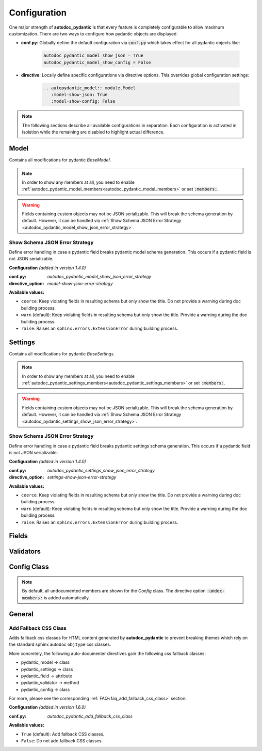 =============
Configuration
=============

.. _configuration:

One major strength of **autodoc_pydantic** is that every feature is completely
configurable to allow maximum customization. There are two ways to configure
how pydantic objects are displayed:

- **conf.py**: Globally define the default configuration via :code:`conf.py`
  which takes effect for all pydantic objects like:

   .. code-block:: python

      autodoc_pydantic_model_show_json = True
      autodoc_pydantic_model_show_config = False

- **directive**: Locally define specific configurations via directive options.
  This overrides global configuration settings:

   .. code-block::

      .. autopydantic_model:: module.Model
         :model-show-json: True
         :model-show-config: False


.. note::

   The following sections describe all available configurations in separation.
   Each configuration is activated in isolation while the remaining are disabled
   to highlight actual difference.

-----
Model
-----

Contains all modifications for pydantic `BaseModel`.


.. tabdocconfig:: autopydantic_model
   :title: Show Config Summary
   :path: target.configuration.ModelShowConfigSummary
   :confpy: autodoc_pydantic_model_show_config_summary
   :directive_option: model-show-config-summary
   :values: True, False

   Show model config summary within the class doc string. It may be meaningful
   when the class configuration carries some relevant information and you don't
   want to show the entire config class as an explicit member
   (see :ref:`model-show-config-member <autodoc_pydantic_model_show_config_member>`).


.. tabdocconfig:: autopydantic_model
   :title: Show Config Member
   :path: target.configuration.ModelShowConfigMember
   :confpy: autodoc_pydantic_model_show_config_member
   :directive_option: model-show-config-member
   :enable: members
   :values: True, False*

   Show pydantic config class. It can be hidden if it is irrelevant or if
   replaced with :ref:`model-show-config-summary <autodoc_pydantic_model_show_config_summary>`.


.. tabdocconfig:: autopydantic_model
   :title: Show Validator Summary
   :path: target.configuration.ModelShowValidatorsSummary
   :confpy: autodoc_pydantic_model_show_validator_summary
   :directive_option: model-show-validator-summary
   :values: True, False

   Show all validators along with corresponding fields within the class doc
   string. Hyperlinks are automatically created for validators and fields. This
   is especially useful when dealing with large models having a lot of
   validators. Please note, the sort order of summary items can be configured via
   :ref:`model-summary-list-order <autodoc_pydantic_model_summary_list_order>`.


.. tabdocconfig:: autopydantic_model
   :title: Show Validator Members
   :path: target.configuration.ModelShowValidatorMembers
   :confpy: autodoc_pydantic_model_show_validator_members
   :directive_option: model-show-validator-members
   :enable: members
   :values: True, False

   Show pydantic validator methods. They can be hidden if they are irrelevant.


.. tabdocconfig:: autopydantic_model
   :title: Show Field Summary
   :path: target.configuration.ModelShowFieldSummary
   :confpy: autodoc_pydantic_model_show_field_summary
   :directive_option: model-show-field-summary
   :values: True, False
   :version: 1.2.0

   Show all fields within the class doc string. Hyperlinks are automatically
   created. This is especially useful when dealing with large models having a
   lot of fields. Please note, the sort order of summary items can be configured via
   :ref:`model-summary-list-order <autodoc_pydantic_model_summary_list_order>`.


.. tabdocconfig:: autopydantic_model
   :title: Summary List Order
   :path: target.configuration.ModelSummaryListOrder
   :confpy: autodoc_pydantic_model_summary_list_order
   :directive_option: model-summary-list-order
   :enable: model-show-validator-summary, model-show-field-summary
   :values: alphabetical, bysource
   :version: 1.5.0

   Define the sort order within validator and field summaries (which can be
   activated via :ref:`model-show-validator-summary <autodoc_pydantic_model_show_validator_summary>`
   and :ref:`model-show-field-summary <autodoc_pydantic_model_show_field_summary>`,
   respectively).


.. tabdocconfig:: autopydantic_model
   :title: Show Undoc Members
   :path: target.configuration.ModelUndocMembers
   :confpy: autodoc_pydantic_model_undoc_members
   :directive_option: undoc-members
   :enable: members
   :values: True, False

   Show undocumented members. By default, undocumented members are hidden for
   standard :code:`auto` directives. For pydantic models, this is overwritten
   if enabled.

.. note::

   In order to show any members at all, you need to enable
   :ref:`autodoc_pydantic_model_members<autodoc_pydantic_model_members>`
   or set :code:`:members:`.


.. tabdocconfig:: autopydantic_model
   :title: Show Members
   :path: target.configuration.ModelMembers
   :confpy: autodoc_pydantic_model_members
   :directive_option: members
   :values: True, False

   Show members. By default, members are hidden for standard :code:`auto`
   directives. For pydantic models, this is overwritten if enabled.

.. tabdocconfig:: autopydantic_model
   :title: Member Order
   :path: target.configuration.ModelMemberOrder
   :confpy: autodoc_pydantic_model_member_order
   :directive_option: member-order
   :enable: members, model-show-config-member, model-show-validator-members
   :values: groupwise, bysource, alphabetical

   Order members groupwise by default in the following order: fields,
   validators and config.


.. tabdocconfig:: autopydantic_model
   :title: Hide ParamList
   :path: target.configuration.ModelHideParamList
   :confpy: autodoc_pydantic_model_hide_paramlist
   :directive_option: model-hide-paramlist
   :values: True, False

   Hide parameter list within class signature which usually becomes rather
   overloaded once a lot fields are present. Additionally, it is redundant
   since fields are documented anyway.


.. tabdocconfig:: autopydantic_model
   :title: Signature Prefix
   :path: target.configuration.ModelSignaturePrefix
   :confpy: autodoc_pydantic_model_signature_prefix
   :directive_option: model-signature-prefix
   :values: pydantic model, class, foobar

   Define the signature prefix for pydantic models.


.. tabdocconfig:: autopydantic_model
   :title: Show Schema JSON
   :path: target.configuration.ModelShowJson
   :confpy: autodoc_pydantic_model_show_json
   :directive_option: model-show-json
   :values: True, False

   Show the schema json representation of a pydantic model within in the class
   doc string as a collapsable code block.

.. warning::

   Fields containing custom objects may not be JSON serializable. This will break
   the schema generation by default. However, it can be handled via :ref:`Show Schema JSON Error Strategy <autodoc_pydantic_model_show_json_error_strategy>`.


.. _autodoc_pydantic_model_show_json_error_strategy:

Show Schema JSON Error Strategy
~~~~~~~~~~~~~~~~~~~~~~~~~~~~~~~

Define error handling in case a pydantic field breaks pydantic model schema
generation. This occurs if a pydantic field is not JSON serializable.

**Configuration** *(added in version 1.4.0)*

:conf.py: *autodoc_pydantic_model_show_json_error_strategy*

:directive_option: *model-show-json-error-strategy*

**Available values:**

- ``coerce``: Keep violating fields in resulting schema but only show the title. Do not
  provide a warning during doc building process.
- ``warn`` (default): Keep violating fields in resulting schema but only show the title. Provide
  a warning during the doc building process.
- ``raise``: Raises an ``sphinx.errors.ExtensionError`` during building process.


--------
Settings
--------

Contains all modifications for pydantic `BaseSettings`.

.. tabdocconfig:: autopydantic_settings
   :title: Show Config Summary
   :path: target.configuration.SettingsShowConfigSummary
   :confpy: autodoc_pydantic_settings_show_config_summary
   :directive_option: settings-show-config-summary
   :values: True, False

   Show model config summary within the class doc string. It may be meaningful
   when the class configuration carries some relevant information and you don't
   want to show the entire config class as an explicit member
   (see :ref:`settings-show-config-member <autodoc_pydantic_settings_show_config_member>`).


.. tabdocconfig:: autopydantic_settings
   :title: Show Config Member
   :path: target.configuration.SettingsShowConfigMember
   :confpy: autodoc_pydantic_settings_show_config_member
   :directive_option: settings-show-config-member
   :enable: members
   :values: True, False*

   Show pydantic config class. It can be hidden if it is irrelevant or if
   replaced with :ref:`settings-show-config-summary <autodoc_pydantic_settings_show_config_summary>`.


.. tabdocconfig:: autopydantic_settings
   :title: Show Validator Summary
   :path: target.configuration.SettingsShowValidatorsSummary
   :confpy: autodoc_pydantic_settings_show_validator_summary
   :directive_option: settings-show-validator-summary
   :values: True, False

   Show all validators along with corresponding fields within the class doc
   string. Hyperlinks are automatically created for validators and fields. This
   is especially useful when dealing with large models having a lot of
   validators. Please note, the sort order of summary items can be configured via
   :ref:`settings-summary-list-order <autodoc_pydantic_settings_summary_list_order>`.


.. tabdocconfig:: autopydantic_settings
   :title: Show Validator Members
   :path: target.configuration.SettingsShowValidatorMembers
   :confpy: autodoc_pydantic_settings_show_validator_members
   :directive_option: settings-show-validator-members
   :enable: members
   :values: True, False

   Show pydantic validator methods. They can be hidden if they are irrelevant.


.. tabdocconfig:: autopydantic_settings
   :title: Show Field Summary
   :path: target.configuration.SettingsShowFieldSummary
   :confpy: autodoc_pydantic_settings_show_field_summary
   :directive_option: settings-show-field-summary
   :values: True, False
   :version: 1.2.0

   Show all fields within the class doc string. Hyperlinks are automatically
   created. This is especially useful when dealing with large models having a
   lot of fields. Please note, the sort order of summary items can be configured via
   :ref:`settings-summary-list-order <autodoc_pydantic_settings_summary_list_order>`.


.. tabdocconfig:: autopydantic_settings
   :title: Summary List Order
   :path: target.configuration.SettingsSummaryListOrder
   :confpy: autodoc_pydantic_settings_summary_list_order
   :directive_option: settings-summary-list-order
   :enable: settings-show-validator-summary, settings-show-field-summary
   :values: alphabetical, bysource
   :version: 1.5.0

   Define the sort order within validator and field summaries (which can be
   activated via :ref:`settings-show-validator-summary <autodoc_pydantic_settings_show_validator_summary>`
   and :ref:`settings-show-field-summary <autodoc_pydantic_settings_show_field_summary>`,
   respectively).


.. tabdocconfig:: autopydantic_settings
   :title: Show Undoc Members
   :path: target.configuration.SettingsUndocMembers
   :confpy: autodoc_pydantic_settings_undoc_members
   :directive_option: undoc-members
   :enable: members
   :values: True, False

   Show undocumented members. By default, undocumented members are hidden for
   standard :code:`auto` directives. For pydantic settings, this is overwritten
   if enabled.

.. note::

   In order to show any members at all, you need to enable
   :ref:`autodoc_pydantic_settings_members<autodoc_pydantic_settings_members>`
   or set :code:`:members:`.


.. tabdocconfig:: autopydantic_settings
   :title: Show Members
   :path: target.configuration.SettingsMembers
   :confpy: autodoc_pydantic_settings_members
   :directive_option: members
   :values: True, False

   Show members. By default, members are hidden for standard :code:`auto`
   directives. For pydantic settingss, this is overwritten if enabled.

.. tabdocconfig:: autopydantic_settings
   :title: Member Order
   :path: target.configuration.SettingsMemberOrder
   :confpy: autodoc_pydantic_settings_member_order
   :directive_option: member-order
   :enable: members, settings-show-config-member, settings-show-validator-members
   :values: groupwise, bysource, alphabetical

   Order members groupwise by default in the following order: fields,
   validators and config.


.. tabdocconfig:: autopydantic_settings
   :title: Hide ParamList
   :path: target.configuration.SettingsHideParamList
   :confpy: autodoc_pydantic_settings_hide_paramlist
   :directive_option: settings-hide-paramlist
   :values: True, False

   Hide parameter list within class signature which usually becomes rather
   overloaded once a lot fields are present. Additionally, it is redundant
   since fields are documented anyway.


.. tabdocconfig:: autopydantic_settings
   :title: Signature Prefix
   :path: target.configuration.SettingsSignaturePrefix
   :confpy: autodoc_pydantic_settings_signature_prefix
   :directive_option: settings-signature-prefix
   :values: pydantic settings, class, foobar

   Define the signature prefix for pydantic settings.


.. tabdocconfig:: autopydantic_settings
   :title: Show Schema JSON
   :path: target.configuration.SettingsShowJson
   :confpy: autodoc_pydantic_settings_show_json
   :directive_option: settings-show-json
   :values: True, False

   Show the schema json representation of pydantic settings within in the class
   doc string as a collapsable code block.

.. warning::

   Fields containing custom objects may not be JSON serializable. This will break
   the schema generation by default. However, it can be handled via  :ref:`Show Schema JSON Error Strategy <autodoc_pydantic_settings_show_json_error_strategy>`.

.. _autodoc_pydantic_settings_show_json_error_strategy:

Show Schema JSON Error Strategy
~~~~~~~~~~~~~~~~~~~~~~~~~~~~~~~

Define error handling in case a pydantic field breaks pydantic settings schema
generation. This occurs if a pydantic field is not JSON serializable.

**Configuration** *(added in version 1.4.0)*

:conf.py: *autodoc_pydantic_settings_show_json_error_strategy*

:directive_option: *settings-show-json-error-strategy*

**Available values:**

- ``coerce``: Keep violating fields in resulting schema but only show the title. Do not
  provide a warning during doc building process.
- ``warn`` (default): Keep violating fields in resulting schema but only show the title. Provide
  a warning during the doc building process.
- ``raise``: Raises an ``sphinx.errors.ExtensionError`` during building process.


------
Fields
------

.. tabdocconfig:: autopydantic_model
   :title: List Validators
   :path: target.configuration.FieldListValidators
   :confpy: autodoc_pydantic_field_list_validators
   :directive_option: field-list-validators
   :enable: members, field-doc-policy=docstring
   :values: True, False

   List all linked validators within doc string that process the current field.
   Hyperlinks to corresponding validators are automatically provided.


.. tabdocconfig:: autopydantic_model
   :title: Docstring Policy
   :path: target.configuration.FieldDocPolicy
   :confpy: autodoc_pydantic_field_doc_policy
   :directive_option: field-doc-policy
   :enable: members
   :values: docstring, description, both*

   Define what content is displayed in the main field docstring. The following
   values are possible:

   - **docstring** shows the exact docstring of the python attribute.
   - **description** displays the information provided via the pydantic field's description.
   - **both** will output the attribute's docstring together with the pydantic field's description.


.. tabdocconfig:: autopydantic_model
   :title: Show Constraints
   :path: target.configuration.FieldShowConstraints
   :confpy: autodoc_pydantic_field_show_constraints
   :directive_option: field-show-constraints
   :enable: members, field-doc-policy=docstring
   :values: True, False

   Displays all constraints that are associated with the given pydantic field.


.. tabdocconfig:: autopydantic_model
   :title: Show Alias
   :path: target.configuration.FieldShowAlias
   :confpy: autodoc_pydantic_field_show_alias
   :directive_option: field-show-alias
   :enable: members, field-doc-policy=docstring
   :values: True, False

   Provides the pydantic field's alias in the signature.


.. tabdocconfig:: autopydantic_model
   :title: Show Default Value
   :path: target.configuration.FieldShowDefault
   :confpy: autodoc_pydantic_field_show_default
   :directive_option: field-show-default
   :enable: members, field-doc-policy=docstring
   :values: True, False
   :version: 1.4.0

   Provides the pydantic field's default value in the signature. Unfortunately
   this is not provided by standard sphinx autodoc (as of version 4.1.2).


.. tabdocconfig:: autopydantic_model
   :title: Show Required
   :path: target.configuration.FieldShowRequired
   :confpy: autodoc_pydantic_field_show_required
   :directive_option: field-show-required
   :enable: members, field-show-default
   :values: True, False

   Add *[Required]* marker for all pydantic fields that do not have a default
   value. Otherwise, misleading default values like ``PydanticUndefined`` or
   ``Ellipsis`` are displayed when :ref:`field-show-default <autodoc_pydantic_field_show_default>`
   is enabled.


.. tabdocconfig:: autopydantic_model
   :title: Signature Prefix
   :path: target.configuration.FieldSignaturePrefix
   :confpy: autodoc_pydantic_field_signature_prefix
   :directive_option: field-signature-prefix
   :enable: members, field-doc-policy=docstring
   :values: field, attribute, foobar

   Define the signature prefix for pydantic field.


----------
Validators
----------

.. tabdocconfig:: autopydantic_model
   :title: Replace Signature
   :path: target.configuration.ValidatorReplaceSignature
   :confpy: autodoc_pydantic_validator_replace_signature
   :directive_option: validator-replace-signature
   :enable: members, model-show-validator-members, undoc-members
   :values: True, False

   Replaces the validator signature with custom links to corresponding fields.
   Pydantic validator signatures usually do not carry important information and
   hence may be replaced. However, you may want to keep the signature patterns
   constant across methods. In this scenario, you may list the associated
   fields within the doc string via
   :ref:`validator-list-fields <autodoc_pydantic_validator_list_fields>`.


.. tabdocconfig:: autopydantic_model
   :title: List Fields
   :path: target.configuration.ValidatorListFields
   :confpy: autodoc_pydantic_validator_list_fields
   :directive_option: validator-list-fields
   :enable: members, model-show-validator-members, undoc-members
   :values: True, False*

   List all fields that are processed by current validator.
   This provides the same information as
   :ref:`validator-replace-signature <autodoc_pydantic_validator_replace_signature>`,
   however it does not change the signature but adds the links in the doc
   string.


.. tabdocconfig:: autopydantic_model
   :title: Signature Prefix
   :path: target.configuration.ValidatorSignaturePrefix
   :confpy: autodoc_pydantic_validator_signature_prefix
   :directive_option: validator-signature-prefix
   :enable: members, model-show-validator-members, undoc-members
   :values: validator, classmethod, foobar

   Define the signature prefix for pydantic validator.

------------
Config Class
------------

.. tabdocconfig:: autopydantic_model
   :title: Show Members
   :path: target.configuration.ConfigMembers
   :confpy: autodoc_pydantic_config_members
   :directive_option: members
   :enable: model-show-config-member, undoc-members
   :values: True, False

   Show members. By default, members are hidden for standard :code:`auto`
   directives. For pydantic class config, this is overwritten if enabled.

.. note::

   By default, all undocumented members are shown for the `Config` class.
   The directive option :code:`:undoc-members:` is added automatically.


.. tabdocconfig:: autopydantic_config
   :title: Signature Prefix
   :path: target.configuration.ConfigSignaturePrefix.Config
   :confpy: autodoc_pydantic_config_signature_prefix
   :directive_option: config-signature-prefix
   :values: model, class, foobar

   Define the signature prefix for config class.


-------
General
-------

.. _autodoc_pydantic_add_fallback_css_class:

Add Fallback CSS Class
~~~~~~~~~~~~~~~~~~~~~~

Adds fallback css classes for HTML content generated by **autodoc_pydantic**
to prevent breaking themes which rely on the standard sphinx autodoc
``objtype`` css classes.

More concretely, the following auto-documenter directives gain the following
css fallback classes:

- pydantic_model -> class
- pydantic_settings -> class
- pydantic_field -> attribute
- pydantic_validator -> method
- pydantic_config -> class

For more, please see the corresponding :ref:`FAQ<faq_add_fallback_css_class>`
section.

**Configuration** *(added in version 1.6.0)*

:conf.py: *autodoc_pydantic_add_fallback_css_class*

**Available values:**

- ``True`` (default): Add fallback CSS classes.
- ``False``: Do not add fallback CSS classes.

